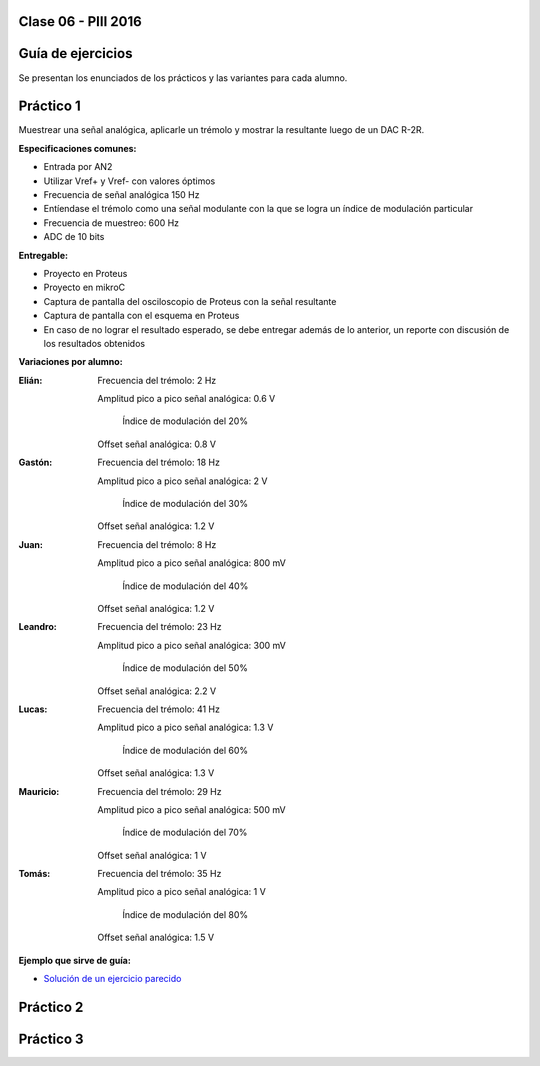 .. -*- coding: utf-8 -*-

.. _rcs_subversion:

Clase 06 - PIII 2016
====================

Guía de ejercicios
==================

Se presentan los enunciados de los prácticos y las variantes para cada alumno.

Práctico 1
==========

Muestrear una señal analógica, aplicarle un trémolo y mostrar la resultante luego de un DAC R-2R.

**Especificaciones comunes:**

- Entrada por AN2
- Utilizar Vref+ y Vref- con valores óptimos
- Frecuencia de señal analógica 150 Hz
- Entíendase el trémolo como una señal modulante con la que se logra un índice de modulación particular
- Frecuencia de muestreo: 600 Hz
- ADC de 10 bits

**Entregable:**

- Proyecto en Proteus
- Proyecto en mikroC
- Captura de pantalla del osciloscopio de Proteus con la señal resultante
- Captura de pantalla con el esquema en Proteus
- En caso de no lograr el resultado esperado, se debe entregar además de lo anterior, un reporte con discusión de los resultados obtenidos

**Variaciones por alumno:**

:Elián:
    Frecuencia del trémolo: 2 Hz
	
    Amplitud pico a pico señal analógica: 0.6 V
	
	Índice de modulación del 20%
	
    Offset señal analógica: 0.8 V

:Gastón:
    Frecuencia del trémolo: 18 Hz
	
    Amplitud pico a pico señal analógica: 2 V
	
	Índice de modulación del 30%
	
    Offset señal analógica: 1.2 V

:Juan:
    Frecuencia del trémolo: 8 Hz
	
    Amplitud pico a pico señal analógica: 800 mV
	
	Índice de modulación del 40%
	
    Offset señal analógica: 1.2 V

:Leandro:
    Frecuencia del trémolo: 23 Hz
	
    Amplitud pico a pico señal analógica: 300 mV
	
	Índice de modulación del 50%
	
    Offset señal analógica: 2.2 V

:Lucas:
    Frecuencia del trémolo: 41 Hz
	
    Amplitud pico a pico señal analógica: 1.3 V
	
	Índice de modulación del 60%
	
    Offset señal analógica: 1.3 V

:Mauricio:
    Frecuencia del trémolo: 29 Hz
	
    Amplitud pico a pico señal analógica: 500 mV
	
	Índice de modulación del 70%
	
    Offset señal analógica: 1 V

:Tomás:
    Frecuencia del trémolo: 35 Hz
	
    Amplitud pico a pico señal analógica: 1 V
	
	Índice de modulación del 80%
	
    Offset señal analógica: 1.5 V
	
**Ejemplo que sirve de guía:** 

- `Solución de un ejercicio parecido <https://github.com/cosimani/Curso-PIII-2016/blob/master/resources/clase06/Ej1.rar?raw=true>`_

.. figure:: images/clase06/Ej1-Esquema.png

.. figure:: images/clase06/Ej1-Osciloscopio.png

Práctico 2
==========

Práctico 3
==========
